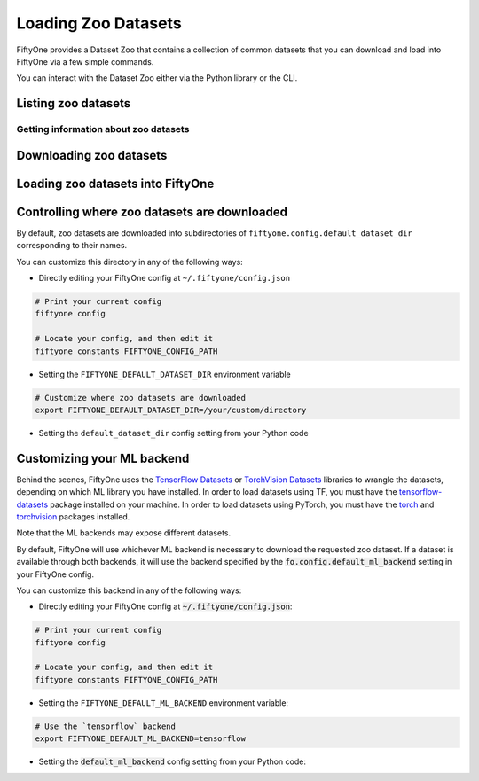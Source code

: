 Loading Zoo Datasets
====================

.. default-role:: code

FiftyOne provides a Dataset Zoo that contains a collection of common
datasets that you can download and load into FiftyOne via a few simple
commands.

You can interact with the Dataset Zoo either via the Python library or
the CLI.

.. tabs::

  .. group-tab:: Python

    The Dataset Zoo is accessible via the ``fiftyone.zoo`` package.

  .. group-tab:: CLI

    The ``fiftyone zoo`` CLI command provides convenient utilities for
    working with datasets in the FiftyOne Dataset Zoo:

    .. code-block:: text

        $ fiftyone zoo -h

        usage: fiftyone zoo [-h] [--all-help] {list,info,download,load} ...

        Tools for working with the FiftyOne Dataset Zoo.

        optional arguments:
          -h, --help            show this help message and exit
          --all-help            show help recurisvely and exit

        available commands:
          {list,info,download,load}
            list                Tools for listing datasets in the FiftyOne Dataset Zoo.
            info                Tools for printing info about downloaded zoo datasets.
            download            Tools for downloading zoo datasets.
            load                Tools for loading zoo datasets as persistent FiftyOne datasets.

Listing zoo datasets
--------------------

.. tabs::

  .. group-tab:: Python

    You can list the available zoo datasets via the
    ``fiftyone.zoo.list_zoo_datasets()`` method:

    .. code-block:: python
        :linenos:

        import fiftyone.zoo as foz

        available_datasets = foz.list_zoo_datasets()

        print(available_datasets)

    .. code-block:: text

        ['coco-2014',
         'coco-2017',
         'imagenet-2012',
         'voc-2007',
         'cifar100',
         'kitti',
         'mnist',
         'voc-2012',
         'cifar10',
         'fashion-mnist',
         'caltech101']

    To view the zoo datasets that you have downloaded, you can use the
    ``fiftyone.zoo.list_downloaded_zoo_datasets()`` method:

    .. code-block:: python
        :linenos:

        from pprintpp import pprint
        import fiftyone.zoo as foz

        downloaded_datasets = foz.list_downloaded_zoo_datasets()
        pprint(downloaded_datasets)

    .. code-block:: json

        {
            'cifar10': (
                '~/fiftyone/cifar10',
                <fiftyone.zoo.ZooDatasetInfo object at 0x141a63048>,
            ),
            'kitti': (
                '~/fiftyone/kitti',
                <fiftyone.zoo.ZooDatasetInfo object at 0x141a62940>,
            ),
            ...
        }

  .. group-tab:: CLI

    You can access information about the available zoo datasets via the
    ``fiftyone zoo list`` command:

    .. code-block:: text

        $ fiftyone zoo list -h

        usage: fiftyone zoo list [-h] [-b BASE_DIR]

        Tools for listing datasets in the FiftyOne Dataset Zoo.

            Examples::

                # List available datasets
                fiftyone zoo list

                # List available datasets, using the specified base directory to search
                # for downloaded datasets
                fiftyone zoo list --base-dir <base-dir>

        optional arguments:
          -h, --help            show this help message and exit
          -b BASE_DIR, --base-dir BASE_DIR
                                a custom base directory in which to search for downloaded datasets

    For example, to list the available zoo datasets and whether you have
    downloaded them, you can execute:

    .. code-block:: text

        $ fiftyone zoo list

        name           split       downloaded    dataset_dir                     torch (*)    tensorflow
        -------------  ----------  ------------  ------------------------------  -----------  ------------
        caltech101     test                                                      ✓
        caltech101     train                                                     ✓
        cifar10        test        ✓             ~/fiftyone/cifar10/test         ✓            ✓
        cifar10        train       ✓             ~/fiftyone/cifar10/train        ✓            ✓
        cifar100       test        ✓             ~/fiftyone/cifar100/test        ✓            ✓
        cifar100       train       ✓             ~/fiftyone/cifar100/train       ✓            ✓
        coco-2014      test                                                      ✓            ✓
        coco-2014      train                                                     ✓            ✓
        coco-2014      validation                                                ✓            ✓
        coco-2017      test                                                      ✓            ✓
        coco-2017      train                                                     ✓            ✓
        coco-2017      validation                                                ✓            ✓
        fashion-mnist  test                                                      ✓            ✓
        fashion-mnist  train                                                     ✓            ✓
        imagenet-2012  train                                                     ✓            ✓
        imagenet-2012  validation                                                ✓            ✓
        kitti          test        ✓             ~/fiftyone/kitti/test                        ✓
        kitti          train       ✓             ~/fiftyone/kitti/train                       ✓
        kitti          validation  ✓             ~/fiftyone/kitti/validation                  ✓
        mnist          test        ✓             ~/fiftyone/mnist/test           ✓            ✓
        mnist          train       ✓             ~/fiftyone/mnist/train          ✓            ✓
        voc-2007       test                                                                   ✓
        voc-2007       train       ✓             ~/fiftyone/voc-2007/train       ✓            ✓
        voc-2007       validation  ✓             ~/fiftyone/voc-2007/validation  ✓            ✓
        voc-2012       test                                                                   ✓
        voc-2012       train                                                     ✓            ✓
        voc-2012       validation                                                ✓            ✓

    Dataset splits that have been downloaded are indicated by a checkmark in
    the ``downloaded`` column, and their location on disk is indicated by
    the ``dataset_dir`` column.

    The ``torch`` and ``tensorflow`` columns indicate whether the particular
    dataset split is available in the respective ML backends. The ``(*)``
    indicates your default ML backend, which will be used in case a given
    split is available through multiple sources.

Getting information about zoo datasets
~~~~~~~~~~~~~~~~~~~~~~~~~~~~~~~~~~~~~~

.. tabs::

  .. group-tab:: Python

    Each zoo dataset is represented by a ``fiftyone.zoo.ZooDataset``
    subclass, which contains information about the dataset, its available
    splits, and more.

    For example, let's print some information about the CIFAR-10 dataset:

    .. code-block:: python
        :linenos:

        import fiftyone.zoo as foz

        zoo_dataset = foz.get_zoo_dataset("cifar10")

        print("***** Dataset description *****")
        print(zoo_dataset.__doc__)

        print("***** Supported splits *****")
        print("%s\n" % ", ".join(zoo_dataset.supported_splits))

    .. code-block:: text

        ***** Dataset description *****
        The CIFAR-10 dataset consists of 60000 32 x 32 color images in 10
            classes, with 6000 images per class. There are 50000 training images and
            10000 test images.

            Dataset size:
                132.40 MiB

            Source:
                https://www.cs.toronto.edu/~kriz/cifar.html

        ***** Supported splits *****
        test, train

    When a zoo dataset is downloaded, a ``fiftyone.zoo.ZooDatasetInfo``
    instance is created in its root directory that contains additional
    information about the dataset, including which splits have been
    downloaded (if applicable).

    You can load the ``fiftyone.zoo.ZooDatasetInfo`` instance for a
    downloaded dataset via the ``fiftyone.zoo.load_zoo_dataset_info()``
    method.

    For example, let's print some information about the CIFAR-10 dataset
    (assuming it is downloaded):

    .. code-block:: python
        :linenos:

        import fiftyone.zoo as foz

        dataset_dir = foz.find_zoo_dataset("cifar10")
        info = foz.load_zoo_dataset_info("cifar10")

        print("***** Dataset location *****")
        print(dataset_dir)

        print("\n***** Dataset info *****")
        print(info)

    .. code-block:: text

        ***** Dataset location *****
        /Users/Brian/fiftyone/cifar10

        ***** Dataset info *****
        {
            "name": "cifar10",
            "zoo_dataset": "fiftyone.zoo.torch.CIFAR10Dataset",
            "dataset_type": "fiftyone.types.dataset_types.ImageClassificationDataset",
            "num_samples": 10000,
            "downloaded_splits": {
                "test": {
                    "split": "test",
                    "num_samples": 10000
                }
            },
            "classes": [
                "airplane",
                "automobile",
                "bird",
                "cat",
                "deer",
                "dog",
                "frog",
                "horse",
                "ship",
                "truck"
            ]
        }

  .. group-tab:: CLI

    You can view detailed information about a dataset (either downloaded or
    not) via the ``fiftyone zoo info`` command:

    .. code-block:: text

        $ fiftyone zoo info -h
        usage: fiftyone zoo info [-h] [-b BASE_DIR] NAME

        Tools for printing info about downloaded zoo datasets.

            Examples::

                # Print information about a downloaded zoo dataset
                fiftyone zoo info <name>

                # Print information about the zoo dataset downloaded to the specified
                # base directory
                fiftyone zoo info <name> --base-dir <base-dir>

        positional arguments:
          NAME                  the name of the dataset

        optional arguments:
          -h, --help            show this help message and exit
          -b BASE_DIR, --base-dir BASE_DIR
                                a custom base directory in which to search for downloaded datasets

    For example, you can view information about the CIFAR-10 dataset:

    .. code-block:: text

        $ fiftyone zoo info cifar10

        ***** Dataset description *****
        The CIFAR-10 dataset consists of 60000 32 x 32 color images in 10
            classes, with 6000 images per class. There are 50000 training images and
            10000 test images.

            Dataset size:
                132.40 MiB

            Source:
                https://www.cs.toronto.edu/~kriz/cifar.html

        ***** Supported splits *****
        test, train

        ***** Dataset location *****
        ~/fiftyone/cifar10

        ***** Dataset info *****
        {
            "name": "cifar10",
            "zoo_dataset": "fiftyone.zoo.torch.CIFAR10Dataset",
            "dataset_type": "fiftyone.types.dataset_types.ImageClassificationDataset",
            "num_samples": 60000,
            "downloaded_splits": {
                "test": {
                    "split": "test",
                    "num_samples": 10000
                },
                "train": {
                    "split": "train",
                    "num_samples": 50000
                }
            },
            "classes": [
                "airplane",
                "automobile",
                "bird",
                "cat",
                "deer",
                "dog",
                "frog",
                "horse",
                "ship",
                "truck"
            ]
        }

Downloading zoo datasets
------------------------

.. tabs::

  .. group-tab:: Python

    You can download zoo datasets (or individual split(s) of them) from the
    web via the ``fiftyone.zoo.download_zoo_dataset()`` method.

    For example, let's download the ``train`` split of CIFAR-10:

    .. code-block:: python
        :linenos:

        import fiftyone.zoo as foz

        dataset = foz.download_zoo_dataset("cifar10", split="train")

    .. code-block:: text

        Downloading split 'train' to '/Users/Brian/fiftyone/cifar10/train'
        Downloading https://www.cs.toronto.edu/~kriz/cifar-10-python.tar.gz to /Users/Brian/fiftyone/cifar10/tmp-download/cifar-10-python.tar.gz
        170500096it [00:04, 34734776.49it/s]
        Extracting /Users/Brian/fiftyone/cifar10/tmp-download/cifar-10-python.tar.gz to /Users/Brian/fiftyone/cifar10/tmp-download
        Writing samples to '/Users/Brian/fiftyone/cifar10/train' in 'fiftyone.types.dataset_types.ImageClassificationDataset' format...
         100% |█████████████████████████████████████████████| 50000/50000 [24.3s elapsed, 0s remaining, 1.7K samples/s]
        Writing labels to '/Users/Brian/fiftyone/cifar10/train/labels.json'
        Dataset created
        Dataset info written to '/Users/Brian/fiftyone/cifar10/info.json'

  .. group-tab:: CLI

    You can download zoo datasets (or individual splits of them) from the
    web via the ``fiftyone zoo download`` command:

    .. code-block:: text

        $ fiftyone zoo download -h

        usage: fiftyone zoo download [-h] [-s SPLITS [SPLITS ...]] [-d DATASET_DIR]
                                     NAME

        Tools for downloading zoo datasets.

            Examples::

                # Download the entire zoo dataset
                fiftyone zoo download <name>

                # Download the specified split(s) of the zoo dataset
                fiftyone zoo download <name> --splits <split1> ...

                # Download to the zoo dataset to a custom directory
                fiftyone zoo download <name> --dataset-dir <dataset-dir>

        positional arguments:
          NAME                  the name of the dataset

        optional arguments:
          -h, --help            show this help message and exit
          -s SPLITS [SPLITS ...], --splits SPLITS [SPLITS ...]
                                the dataset splits to download
          -d DATASET_DIR, --dataset-dir DATASET_DIR
                                a custom directory to which to download the dataset

    For example, you can download the test split of the CIFAR-10 dataset as
    follows:

    .. code-block:: text

        $ fiftyone zoo download cifar10 --splits test

        Downloading split 'test' to '~/fiftyone/cifar10/test'
        Downloading https://www.cs.toronto.edu/~kriz/cifar-10-python.tar.gz to ~/fiftyone/cifar10/tmp-download/cifar-10-python.tar.gz
        170500096it [00:04, 34514685.48it/s]
        Extracting ~/fiftyone/cifar10/tmp-download/cifar-10-python.tar.gz to ~/fiftyone/cifar10/tmp-download
        Writing samples to '~/fiftyone/cifar10/test' in 'fiftyone.types.dataset_types.ImageClassificationDataset' format...
         100% |██████████████████████████████████████████████| 10000/10000 [5.4s elapsed, 0s remaining, 1.9K samples/s]
        Writing labels to '~/fiftyone/cifar10/test/labels.json'
        Dataset created
        Dataset info written to '~/fiftyone/cifar10/info.json'

Loading zoo datasets into FiftyOne
----------------------------------

.. tabs::

  .. group-tab:: Python

    You can load a zoo dataset (or individual split(s) of them) via the
    ``fiftyone.zoo.load_zoo_dataset()`` method. By default, the dataset will
    be automatically downloaded from the web the first time you access it if
    it is not already downloaded:

    .. code-block:: python
        :linenos:

        import fiftyone.zoo as foz

        # The dataset will be downloaded from the web the first time you access it
        dataset = foz.load_zoo_dataset("cifar10", split="test")

        # View summary info about the dataset
        print(dataset)

        # Print the first few samples in the dataset
        print(dataset.view().head())

  .. group-tab:: CLI

    After a zoo dataset has been downloaded from the web, you can load it as
    a FiftyOne dataset via the ``fiftyone zoo load`` command:

    .. code-block:: text

        $ fiftyone zoo load -h

        usage: fiftyone zoo load [-h] [-s SPLITS [SPLITS ...]] [-d DATASET_DIR] NAME

        Tools for loading zoo datasets as persistent FiftyOne datasets.

            Examples::

                # Load the zoo dataset with the given name
                fiftyone zoo load <name>

                # Load the specified split(s) of the zoo dataset
                fiftyone zoo load <name> --splits <split1> ...

                # Load the zoo dataset from a custom directory
                fiftyone zoo load <name> --dataset-dir <dataset-dir>

        positional arguments:
          NAME                  the name of the dataset

        optional arguments:
          -h, --help            show this help message and exit
          -s SPLITS [SPLITS ...], --splits SPLITS [SPLITS ...]
                                the dataset splits to load
          -d DATASET_DIR, --dataset-dir DATASET_DIR
                                a custom directory in which the dataset is downloaded

    For example, you can load the test split of the CIFAR-10 dataset as
    follows:

    .. code-block:: text

        $ fiftyone zoo load cifar10 --splits test

        Split 'test' already downloaded
        Loading 'cifar10' split 'test'
         100% |██████████████████████████████████████████████| 10000/10000 [3.6s elapsed, 0s remaining, 2.9K samples/s]
        Dataset 'cifar10-test' created

Controlling where zoo datasets are downloaded
---------------------------------------------

By default, zoo datasets are downloaded into subdirectories of
``fiftyone.config.default_dataset_dir`` corresponding to their names.

You can customize this directory in any of the following ways:

-  Directly editing your FiftyOne config at ``~/.fiftyone/config.json``

.. code-block:: shell

    # Print your current config
    fiftyone config

    # Locate your config, and then edit it
    fiftyone constants FIFTYONE_CONFIG_PATH

-  Setting the ``FIFTYONE_DEFAULT_DATASET_DIR`` environment variable

.. code-block:: shell

    # Customize where zoo datasets are downloaded
    export FIFTYONE_DEFAULT_DATASET_DIR=/your/custom/directory

-  Setting the ``default_dataset_dir`` config setting from your Python
   code

.. code-block:: python
    :linenos:

    # Customize where zoo datasets are downloaded
    import fiftyone.core.config as foc

    foc.set_config_settings(default_dataset_dir="/your/custom/directory")

Customizing your ML backend
---------------------------

Behind the scenes, FiftyOne uses the
`TensorFlow Datasets <https://www.tensorflow.org/datasets>`_ or
`TorchVision Datasets <https://pytorch.org/docs/stable/torchvision/datasets.html>`_
libraries to wrangle the datasets, depending on which ML library you have
installed. In order to load datasets using TF, you must have the
`tensorflow-datasets <https://pypi.org/project/tensorflow-datasets>`_
package installed on your machine. In order to load datasets using PyTorch, you
must have the `torch <https://pypi.org/project/torch>`_ and
`torchvision <https://pypi.org/project/torchvision>`_ packages installed.

Note that the ML backends may expose different datasets.

By default, FiftyOne will use whichever ML backend is necessary to download the
requested zoo dataset. If a dataset is available through both backends, it will
use the backend specified by the `fo.config.default_ml_backend` setting in your
FiftyOne config.

You can customize this backend in any of the following ways:

-  Directly editing your FiftyOne config at `~/.fiftyone/config.json`:

.. code-block:: shell

    # Print your current config
    fiftyone config

    # Locate your config, and then edit it
    fiftyone constants FIFTYONE_CONFIG_PATH

-  Setting the ``FIFTYONE_DEFAULT_ML_BACKEND`` environment variable:

.. code-block:: shell

    # Use the `tensorflow` backend
    export FIFTYONE_DEFAULT_ML_BACKEND=tensorflow

-  Setting the `default_ml_backend` config setting from your Python code:

.. code-block:: python
    :linenos:

    # Use the `torch` backend
    import fiftyone.core.config as foc

    foc.set_config_settings(default_ml_backend="torch")
